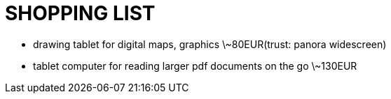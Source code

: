 = SHOPPING LIST

* drawing tablet for digital maps, graphics \~80EUR(trust: panora widescreen)
* tablet computer for reading larger pdf documents on the go \~130EUR
